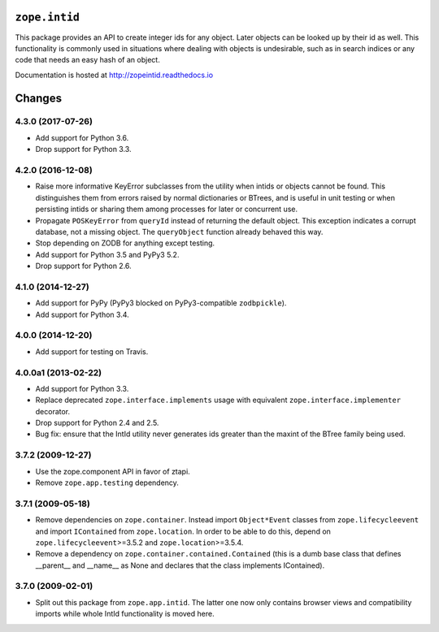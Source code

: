 ``zope.intid``
==============

.. image:: https://travis-ci.org/zopefoundation/zope.intid.png?branch=master
        :target: https://travis-ci.org/zopefoundation/zope.intid

.. image:: https://readthedocs.org/projects/zopeintid/badge/?version=latest
         :target: http://zopeintid.readthedocs.io/en/latest/?badge=latest
         :alt: Documentation Status

.. image:: https://coveralls.io/repos/github/zopefoundation/zope.intid/badge.svg?branch=master
        :target: https://coveralls.io/github/zopefoundation/zope.intid?branch=master
        :alt: Code Coverage


This package provides an API to create integer ids for any object. Later
objects can be looked up by their id as well. This functionality is commonly
used in situations where dealing with objects is undesirable, such as in
search indices or any code that needs an easy hash of an object.

Documentation is hosted at http://zopeintid.readthedocs.io


Changes
=======

4.3.0 (2017-07-26)
------------------

- Add support for Python 3.6.

- Drop support for Python 3.3.


4.2.0 (2016-12-08)
------------------

- Raise more informative KeyError subclasses from the utility when intids
  or objects cannot be found. This distinguishes them from errors
  raised by normal dictionaries or BTrees, and is useful in unit
  testing or when persisting intids or sharing them among processes
  for later or concurrent use.

- Propagate ``POSKeyError`` from ``queryId`` instead of returning the
  default object. This exception indicates a corrupt database, not a
  missing object. The ``queryObject`` function already behaved this way.

- Stop depending on ZODB for anything except testing.

- Add support for Python 3.5 and PyPy3 5.2.

- Drop support for Python 2.6.

4.1.0 (2014-12-27)
------------------

- Add support for PyPy (PyPy3 blocked on PyPy3-compatible ``zodbpickle``).

- Add support for Python 3.4.


4.0.0 (2014-12-20)
------------------

- Add support for testing on Travis.


4.0.0a1 (2013-02-22)
--------------------

- Add support for Python 3.3.

- Replace deprecated ``zope.interface.implements`` usage with equivalent
  ``zope.interface.implementer`` decorator.

- Drop support for Python 2.4 and 2.5.

- Bug fix: ensure that the IntId utility never generates ids greater
  than the maxint of the BTree family being used.

3.7.2 (2009-12-27)
------------------

- Use the zope.component API in favor of ztapi.

- Remove ``zope.app.testing`` dependency.

3.7.1 (2009-05-18)
------------------

- Remove dependencies on ``zope.container``.  Instead import
  ``Object*Event`` classes from ``zope.lifecycleevent`` and import
  ``IContained`` from ``zope.location``.  In order to be able to do
  this, depend on ``zope.lifecycleevent``>=3.5.2 and
  ``zope.location``>=3.5.4.

- Remove a dependency on ``zope.container.contained.Contained``
  (this is a dumb base class that defines __parent__ and __name__
  as None and declares that the class implements IContained).

3.7.0 (2009-02-01)
------------------

- Split out this package from ``zope.app.intid``. The latter one
  now only contains browser views and compatibility imports while
  whole IntId functionality is moved here.


